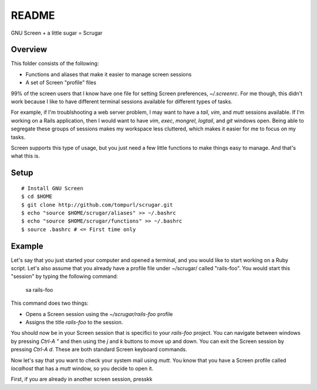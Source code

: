 ======
README
======

GNU Screen + a little sugar =  Scrugar

Overview
========

This folder consists of the following:

* Functions and aliases that make it easier to manage screen sessions
* A set of Screen "profile" files

99% of the screen users that I know have one file for setting Screen
preferences, `~/.screenrc`. For me though, this didn't work because I like
to have different terminal sessions available for different types of tasks. 

For example, if I'm troublshooting a web server problem, I may want to have a
*tail*, *vim*, and *mutt* sessions available. If I'm working on a Rails
application, then I would want to have *vim*, *exec*, *mongrel*, *logtail*, and
*git* windows open. Being able to segregate these groups of sessions makes my
workspace less cluttered, which makes it easier for me to focus on my tasks.

Screen supports this type of usage, but you just need a few little functions
to make things easy to manage. And that's what this is.

Setup
=====

:: 

    # Install GNU Screen
    $ cd $HOME
    $ git clone http://github.com/tompurl/scrugar.git
    $ echo "source $HOME/scrugar/aliases" >> ~/.bashrc
    $ echo "source $HOME/scrugar/functions" >> ~/.bashrc
    $ source .bashrc # <= First time only

Example
=======

Let's say that you just started your computer and opened a terminal, and you 
would like to start working on a Ruby script. Let's also assume that you 
already have a profile file under ~/scrugar/ called "rails-foo". You would
start this "session" by typing the following command:

    sa rails-foo

This command does two things:

* Opens a Screen session using the `~/scrugar/rails-foo` profile
* Assigns the title *rails-foo* to the session.

You should now be in your Screen session that is specifici to your *rails-foo*
project. You can navigate between windows by pressing `Ctrl-A "` and then using
the `j` and `k` buttons to move up and down. You can exit the Screen session by
pressing `Ctrl-A d`. These are both standard Screen keyboard commands.

Now let's say that you want to check your system mail using `mutt`. You know
that you have a Screen profile called *localhost* that has a `mutt` window,
so you decide to open it. 

First, if you are already in another screen session, presskk


